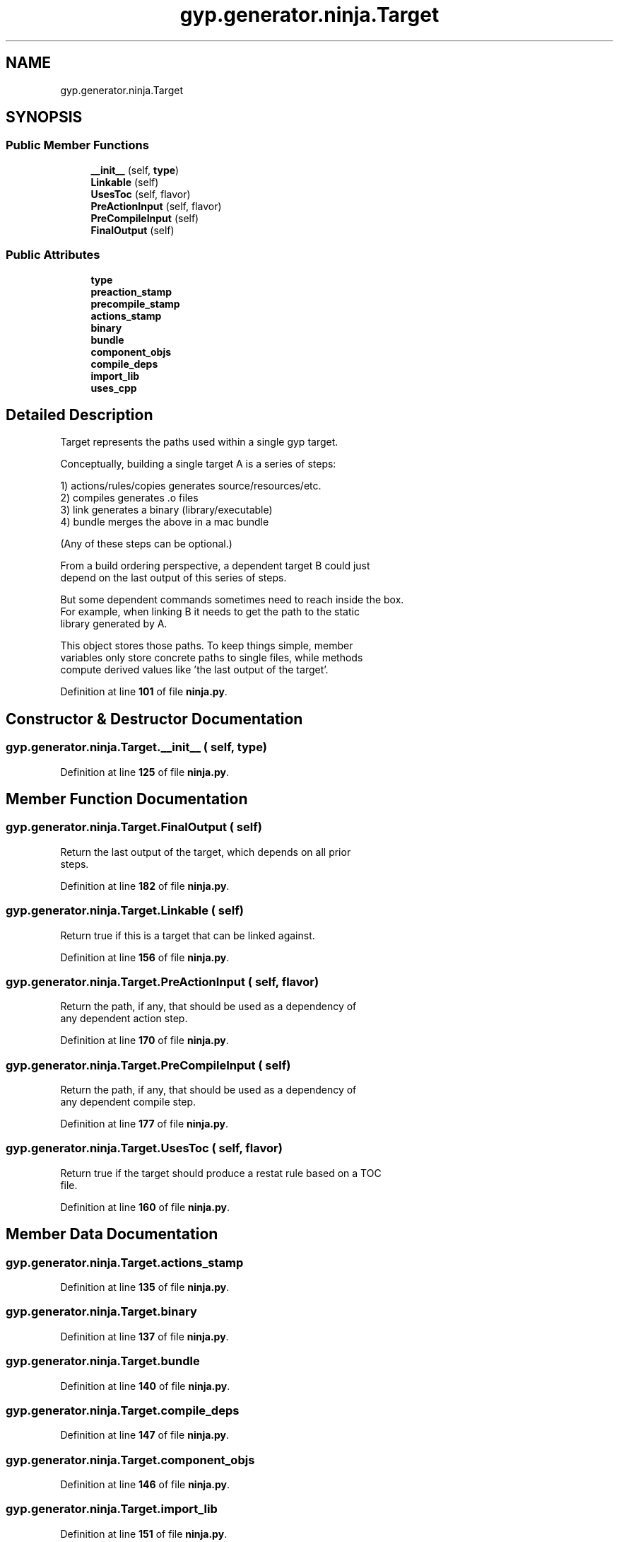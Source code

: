 .TH "gyp.generator.ninja.Target" 3 "My Project" \" -*- nroff -*-
.ad l
.nh
.SH NAME
gyp.generator.ninja.Target
.SH SYNOPSIS
.br
.PP
.SS "Public Member Functions"

.in +1c
.ti -1c
.RI "\fB__init__\fP (self, \fBtype\fP)"
.br
.ti -1c
.RI "\fBLinkable\fP (self)"
.br
.ti -1c
.RI "\fBUsesToc\fP (self, flavor)"
.br
.ti -1c
.RI "\fBPreActionInput\fP (self, flavor)"
.br
.ti -1c
.RI "\fBPreCompileInput\fP (self)"
.br
.ti -1c
.RI "\fBFinalOutput\fP (self)"
.br
.in -1c
.SS "Public Attributes"

.in +1c
.ti -1c
.RI "\fBtype\fP"
.br
.ti -1c
.RI "\fBpreaction_stamp\fP"
.br
.ti -1c
.RI "\fBprecompile_stamp\fP"
.br
.ti -1c
.RI "\fBactions_stamp\fP"
.br
.ti -1c
.RI "\fBbinary\fP"
.br
.ti -1c
.RI "\fBbundle\fP"
.br
.ti -1c
.RI "\fBcomponent_objs\fP"
.br
.ti -1c
.RI "\fBcompile_deps\fP"
.br
.ti -1c
.RI "\fBimport_lib\fP"
.br
.ti -1c
.RI "\fBuses_cpp\fP"
.br
.in -1c
.SH "Detailed Description"
.PP 

.PP
.nf
Target represents the paths used within a single gyp target\&.

Conceptually, building a single target A is a series of steps:

1) actions/rules/copies  generates source/resources/etc\&.
2) compiles              generates \&.o files
3) link                  generates a binary (library/executable)
4) bundle                merges the above in a mac bundle

(Any of these steps can be optional\&.)

From a build ordering perspective, a dependent target B could just
depend on the last output of this series of steps\&.

But some dependent commands sometimes need to reach inside the box\&.
For example, when linking B it needs to get the path to the static
library generated by A\&.

This object stores those paths\&.  To keep things simple, member
variables only store concrete paths to single files, while methods
compute derived values like 'the last output of the target'\&.

.fi
.PP
 
.PP
Definition at line \fB101\fP of file \fBninja\&.py\fP\&.
.SH "Constructor & Destructor Documentation"
.PP 
.SS "gyp\&.generator\&.ninja\&.Target\&.__init__ ( self,  type)"

.PP
Definition at line \fB125\fP of file \fBninja\&.py\fP\&.
.SH "Member Function Documentation"
.PP 
.SS "gyp\&.generator\&.ninja\&.Target\&.FinalOutput ( self)"

.PP
.nf
Return the last output of the target, which depends on all prior
steps\&.
.fi
.PP
 
.PP
Definition at line \fB182\fP of file \fBninja\&.py\fP\&.
.SS "gyp\&.generator\&.ninja\&.Target\&.Linkable ( self)"

.PP
.nf
Return true if this is a target that can be linked against\&.
.fi
.PP
 
.PP
Definition at line \fB156\fP of file \fBninja\&.py\fP\&.
.SS "gyp\&.generator\&.ninja\&.Target\&.PreActionInput ( self,  flavor)"

.PP
.nf
Return the path, if any, that should be used as a dependency of
any dependent action step\&.
.fi
.PP
 
.PP
Definition at line \fB170\fP of file \fBninja\&.py\fP\&.
.SS "gyp\&.generator\&.ninja\&.Target\&.PreCompileInput ( self)"

.PP
.nf
Return the path, if any, that should be used as a dependency of
any dependent compile step\&.
.fi
.PP
 
.PP
Definition at line \fB177\fP of file \fBninja\&.py\fP\&.
.SS "gyp\&.generator\&.ninja\&.Target\&.UsesToc ( self,  flavor)"

.PP
.nf
Return true if the target should produce a restat rule based on a TOC
file\&.
.fi
.PP
 
.PP
Definition at line \fB160\fP of file \fBninja\&.py\fP\&.
.SH "Member Data Documentation"
.PP 
.SS "gyp\&.generator\&.ninja\&.Target\&.actions_stamp"

.PP
Definition at line \fB135\fP of file \fBninja\&.py\fP\&.
.SS "gyp\&.generator\&.ninja\&.Target\&.binary"

.PP
Definition at line \fB137\fP of file \fBninja\&.py\fP\&.
.SS "gyp\&.generator\&.ninja\&.Target\&.bundle"

.PP
Definition at line \fB140\fP of file \fBninja\&.py\fP\&.
.SS "gyp\&.generator\&.ninja\&.Target\&.compile_deps"

.PP
Definition at line \fB147\fP of file \fBninja\&.py\fP\&.
.SS "gyp\&.generator\&.ninja\&.Target\&.component_objs"

.PP
Definition at line \fB146\fP of file \fBninja\&.py\fP\&.
.SS "gyp\&.generator\&.ninja\&.Target\&.import_lib"

.PP
Definition at line \fB151\fP of file \fBninja\&.py\fP\&.
.SS "gyp\&.generator\&.ninja\&.Target\&.preaction_stamp"

.PP
Definition at line \fB130\fP of file \fBninja\&.py\fP\&.
.SS "gyp\&.generator\&.ninja\&.Target\&.precompile_stamp"

.PP
Definition at line \fB133\fP of file \fBninja\&.py\fP\&.
.SS "gyp\&.generator\&.ninja\&.Target\&.type"

.PP
Definition at line \fB127\fP of file \fBninja\&.py\fP\&.
.SS "gyp\&.generator\&.ninja\&.Target\&.uses_cpp"

.PP
Definition at line \fB154\fP of file \fBninja\&.py\fP\&.

.SH "Author"
.PP 
Generated automatically by Doxygen for My Project from the source code\&.
